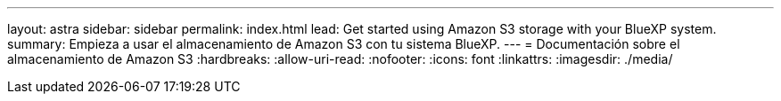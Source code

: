 ---
layout: astra 
sidebar: sidebar 
permalink: index.html 
lead: Get started using Amazon S3 storage with your BlueXP system. 
summary: Empieza a usar el almacenamiento de Amazon S3 con tu sistema BlueXP. 
---
= Documentación sobre el almacenamiento de Amazon S3
:hardbreaks:
:allow-uri-read: 
:nofooter: 
:icons: font
:linkattrs: 
:imagesdir: ./media/



